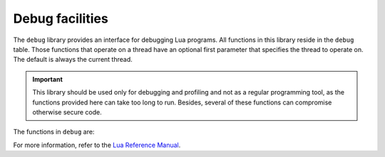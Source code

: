 .. _debug:

-------------------------------------------------------------------------------
                            Debug facilities
-------------------------------------------------------------------------------

.. module:: debug

The ``debug`` library provides an interface for debugging Lua programs. All
functions in this library reside in the ``debug`` table. Those functions that
operate on a thread have an optional first parameter that specifies the thread
to operate on. The default is always the current thread.

.. IMPORTANT::

    This library should be used only for debugging and profiling and not as a
    regular programming tool, as the functions provided here can take too long
    to run. Besides, several of these functions can compromise otherwise
    secure code.

The functions in ``debug`` are:

.. _debug-debug:

.. function:: debug()

    Enters an interactive mode and runs each string that the user types in. The
    user can, among other things, inspect global and local variables, change
    their values and evaluate expressions.

    Enter ``cont`` to exit this function, so that the caller can continue
    its execution.

    .. NOTE::

        Commands for ``debug.debug()`` are not lexically nested within any
        function and so have no direct access to local variables.

.. _debug-getfenv:

.. function:: getfenv(o)

    :return: the environment of object ``o``

.. _debug-gethook:

.. function:: gethook([thread])

    :return: the current hook settings of the ``thread`` as three values:

      * the current hook function
      * the current hook mask
      * the current hook count as set by the ``debug.sethook()`` function)

.. _debug-getinfo:

.. function:: getinfo([thread,] function [, what])

    :param function: ``function`` to get information on
    :type function: function or int
    :param str what: what information on a ``function`` to return

    :return: a table with information about a function

    You can pass in a ``function`` directly, or you can give a number that
    specifies a function running at level ``function`` of the call stack of 
    the given ``thread``: level 0 is the current function (``getinfo()`` itself),
    level 1 is the function that called ``getinfo()``, and so on. If ``function`` 
    is a number larger than the number of active functions, ``getinfo()`` returns 
    ``nil``.

    The default for ``what`` is to get all information available, except the table
    of valid lines. If present, the option ``f`` adds a field named ``func`` with
    the function itself. If present, the option ``L`` adds a field named
    ``activelines`` with the table of valid lines.

.. _debug-getlocal:

.. function:: getlocal([thread,] level, local)

    :return: the name and the value of the local variable with index ``local``
             of the function at level ``level`` of the stack or ``nil`` if there
             is no local variable with the given index

    :raises error: if a ``level`` is out of range

    .. HINT::

        You can call ``debug.getinfo()`` to check whether the level is valid.

.. _debug-getmetatable:

.. function:: getmetatable(object)

    :return: metatable of the given ``object`` or ``nil`` if it does not have
             a metatable

.. _debug-getregistry:

.. function:: getregistry()

    :return: the registry table

.. _debug-getupvalue:

.. function:: getupvalue(func, up)

    :return: the name and the value of the upvalue with the index ``up`` of
             the function ``func`` or ``nil`` if there is no upvalue with
             the given index

.. _debug-setfenv:

.. function:: setfenv(object, table)

    Sets the environment of the given ``object`` to the given ``table``.

    :return: the ``object``

.. _debug-sethook:

.. function:: sethook([thread,] hook, mask [, count])

    Sets the given function as a hook.  When called without arguments,
    turns the hook off.

    :param str mask: describes when the ``hook`` will be called; may have
                     the following values:

      * ``c`` - the ``hook`` is called every time Lua calls a function
      * ``r`` - the ``hook`` is called every time Lua returns from a function
      * ``l`` - the ``hook`` is called every time Lua enters a new line of code
    
    :param int count: describes when the ``hook`` will be called; when
                      different from zero, the ``hook`` is called after
                      every ``count`` instructions.

.. _debug-setlocal:

.. function:: setlocal([thread,] level, local, value)

    Assigns the value ``value`` to the local variable with the index ``local``
    of the function at level ``level`` of the stack.

    :return: the name of the local variable or ``nil`` if there is no local
             variable with the given index

    :raises error: if a ``level`` is out of range

    .. HINT::

        You can call ``debug.getinfo()`` to check whether the level is valid.

.. _debug-setmetatable:

.. function:: setmetatable(object, table)

    Sets the metatable for the given ``object`` to the given ``table``.

.. _debug-setupvalue:

.. function:: setupvalue(func, up, value)

    Assigns the value ``value`` to the upvalue with the index ``up``
    of the function ``func``.

    :return: the name of the upvalue or ``nil`` if there is no
             upvalue with the given index

.. _debug-traceback:

.. function:: traceback([thread,] [message [, level]])

    :param str message: an optional message prepended to the traceback
    :param int level: specifies at which level to start the traceback
                      (default is 1)

    :return: a string with a traceback of the call stack

For more information, refer to the `Lua Reference Manual <https://www.lua.org/manual/5.1/manual.html#5.9>`_.
